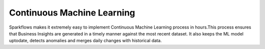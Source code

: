 Continuous Machine Learning
========

Sparkflows makes it extremely easy to implement Continuous Machine Learning process in hours.This process ensures that Business Insights are generated in a timely manner against the most recent dataset. 
It also keeps the ML model uptodate, detects anomalies and merges daily changes with historical data.  

